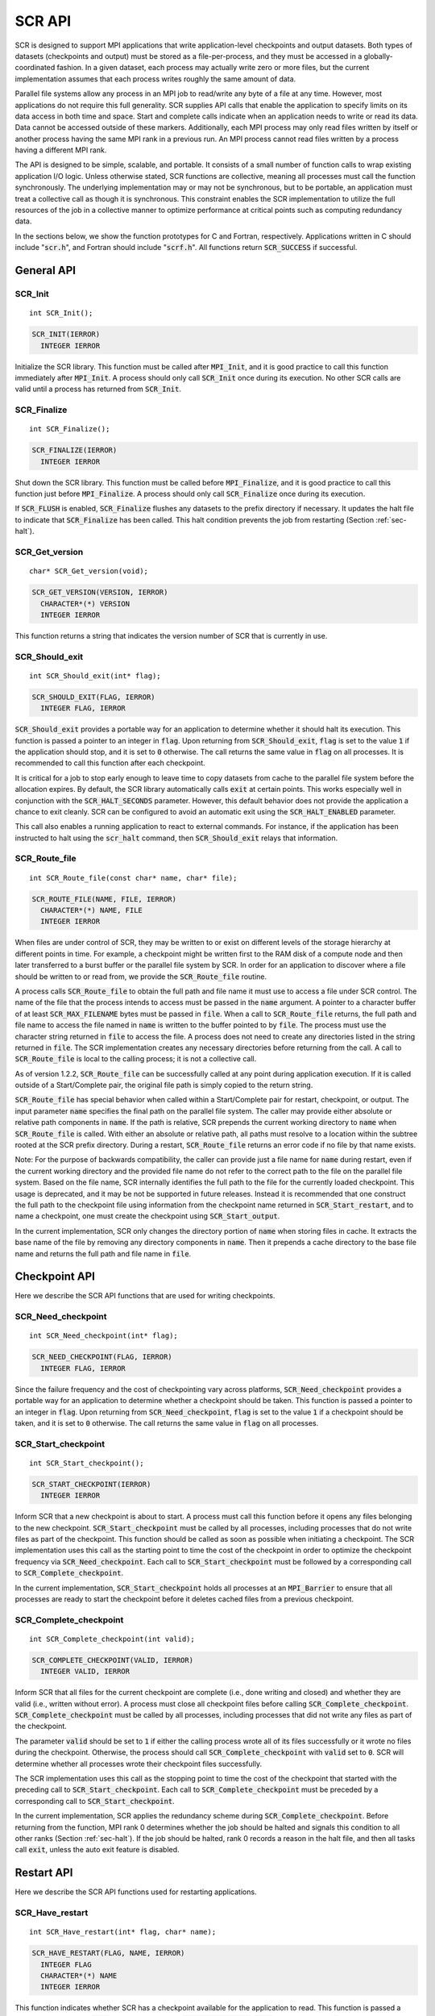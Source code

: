.. highlight:: c

.. _sec-lib-api:

SCR API
=======

SCR is designed to support MPI applications that write
application-level checkpoints and output datasets.
Both types of datasets (checkpoints and output) must be stored as a file-per-process,
and they must be accessed in a globally-coordinated fashion.
In a given dataset, each process may actually write zero or more files,
but the current implementation assumes that each process writes roughly the same amount of data.

Parallel file systems allow any process in an MPI job to
read/write any byte of a file at any time.
However, most applications do not require this full generality.
SCR supplies API calls that enable the application to specify
limits on its data access in both time and space.
Start and complete calls indicate when an application needs to write or read its data.
Data cannot be accessed outside of these markers.
Additionally, each MPI process may only read files written
by itself or another process having the same MPI rank in a previous run.
An MPI process cannot read files written by a process having a different MPI rank.

The API is designed to be simple, scalable, and portable.
It consists of a small number of function calls to wrap existing application I/O logic.
Unless otherwise stated, SCR functions are collective,
meaning all processes must call the function synchronously.
The underlying implementation may or may not be synchronous,
but to be portable, an application must treat a collective call as though it is synchronous.
This constraint enables the SCR implementation to utilize the full resources of the job
in a collective manner to optimize performance at critical points
such as computing redundancy data.

In the sections below, we show the function prototypes for C and Fortran, respectively.
Applications written in C should include ":code:`scr.h`",
and Fortran should include ":code:`scrf.h`".
All functions return :code:`SCR_SUCCESS` if successful.

General API
-----------

SCR_Init
^^^^^^^^

::

  int SCR_Init();

.. code-block:: fortran
  
  SCR_INIT(IERROR)
    INTEGER IERROR

Initialize the SCR library.
This function must be called after :code:`MPI_Init`, and
it is good practice to call this function immediately after :code:`MPI_Init`.
A process should only call :code:`SCR_Init` once during its execution.
No other SCR calls are valid until a process has returned from :code:`SCR_Init`.

SCR_Finalize
^^^^^^^^^^^^

::

  int SCR_Finalize();
  
.. code-block:: fortran
  
  SCR_FINALIZE(IERROR)
    INTEGER IERROR

Shut down the SCR library.
This function must be called before :code:`MPI_Finalize`, and
it is good practice to call this function just before :code:`MPI_Finalize`.
A process should only call :code:`SCR_Finalize` once during its execution.

If :code:`SCR_FLUSH` is enabled,
:code:`SCR_Finalize` flushes any datasets to the prefix directory if necessary.
It updates the halt file to indicate that :code:`SCR_Finalize` has been called.
This halt condition prevents the job from restarting (Section :ref:`sec-halt`).

SCR_Get_version
^^^^^^^^^^^^^^^

::

  char* SCR_Get_version(void);
  
.. code-block:: fortran
  
  SCR_GET_VERSION(VERSION, IERROR)
    CHARACTER*(*) VERSION 
    INTEGER IERROR

This function returns a string that indicates the version number
of SCR that is currently in use.

SCR_Should_exit
^^^^^^^^^^^^^^^

::

  int SCR_Should_exit(int* flag);
  
.. code-block:: fortran
  
  SCR_SHOULD_EXIT(FLAG, IERROR)
    INTEGER FLAG, IERROR

:code:`SCR_Should_exit` provides a portable way for an application
to determine whether it should halt its execution.
This function is passed a pointer to an integer in :code:`flag`.
Upon returning from :code:`SCR_Should_exit`,
:code:`flag` is set to the value :code:`1` if the application should stop,
and it is set to :code:`0` otherwise.
The call returns the same value in :code:`flag` on all processes.
It is recommended to call this function after each checkpoint.

It is critical for a job to stop early enough to leave time to copy datasets
from cache to the parallel file system before the allocation expires.
By default, the SCR library automatically calls :code:`exit` at certain points.
This works especially well in conjunction with the :code:`SCR_HALT_SECONDS` parameter.
However, this default behavior does not provide the application a chance to exit cleanly.
SCR can be configured to avoid an automatic exit using the :code:`SCR_HALT_ENABLED` parameter.

This call also enables a running application to react to external commands.
For instance, if the application has been instructed to halt using the :code:`scr_halt` command,
then :code:`SCR_Should_exit` relays that information.

SCR_Route_file
^^^^^^^^^^^^^^

::

  int SCR_Route_file(const char* name, char* file);
  
.. code-block:: fortran
  
  SCR_ROUTE_FILE(NAME, FILE, IERROR)
    CHARACTER*(*) NAME, FILE
    INTEGER IERROR

When files are under control of SCR, they may
be written to or exist on different levels of the storage hierarchy 
at different points in time.
For example, a checkpoint might be written first to the RAM disk of 
a compute node and then later transferred to a burst buffer or the 
parallel file system by SCR. In order for an application to discover where
a file should be written to or read from, we provide the 
:code:`SCR_Route_file` routine.

A process calls :code:`SCR_Route_file` to obtain the full path and file name
it must use to access a file under SCR control.
The name of the file that the process intends to access must be passed in the :code:`name` argument.
A pointer to a character buffer of at least :code:`SCR_MAX_FILENAME` bytes must be passed in :code:`file`.
When a call to :code:`SCR_Route_file` returns,
the full path and file name to access the file named in :code:`name` is written
to the buffer pointed to by :code:`file`.
The process must use the character string returned in :code:`file` to access the file.
A process does not need to create any directories listed in the string returned in :code:`file`.
The SCR implementation creates any necessary directories before returning from the call.
A call to :code:`SCR_Route_file` is local to the calling process; it is not a collective call.

As of version 1.2.2, :code:`SCR_Route_file` can be successfully called at any point during application execution.
If it is called outside of a Start/Complete pair, the original file path is simply copied to the return string.

:code:`SCR_Route_file` has special behavior when called within a Start/Complete pair
for restart, checkpoint, or output.
The input parameter :code:`name` specifies the final path on the parallel file system.
The caller may provide either absolute or relative path components in :code:`name`.
If the path is relative, SCR prepends the current working directory to :code:`name`
when :code:`SCR_Route_file` is called.
With either an absolute or relative path, all paths must resolve to a location
within the subtree rooted at the SCR prefix directory.
During a restart, :code:`SCR_Route_file` returns an error code if no file by that name exists.

Note: For the purpose of backwards compatibility,
the caller can provide just a file name for :code:`name` during restart,
even if the current working directory and the provided file name
do not refer to the correct path to the file on the parallel file system.
Based on the file name, SCR internally identifies the full path to the file
for the currently loaded checkpoint.
This usage is deprecated, and it may be not be supported in future releases.
Instead it is recommended that one construct the full path to the checkpoint file
using information from the checkpoint name returned in :code:`SCR_Start_restart`,
and to name a checkpoint, one must create the checkpoint using :code:`SCR_Start_output`.

In the current implementation,
SCR only changes the directory portion of :code:`name` when storing files in cache.
It extracts the base name of the file by removing any directory components in :code:`name`.
Then it prepends a cache directory to the base file name
and returns the full path and file name in :code:`file`.


Checkpoint API
--------------

Here we describe the SCR API functions that are used for writing 
checkpoints.

SCR_Need_checkpoint
^^^^^^^^^^^^^^^^^^^

::

  int SCR_Need_checkpoint(int* flag);
  
.. code-block:: fortran
  
  SCR_NEED_CHECKPOINT(FLAG, IERROR)
    INTEGER FLAG, IERROR

Since the failure frequency and the cost of checkpointing vary across platforms,
:code:`SCR_Need_checkpoint` provides a portable way for an application
to determine whether a checkpoint should be taken.
This function is passed a pointer to an integer in :code:`flag`.
Upon returning from :code:`SCR_Need_checkpoint`,
:code:`flag` is set to the value :code:`1` if a checkpoint should be taken,
and it is set to :code:`0` otherwise.
The call returns the same value in :code:`flag` on all processes.

SCR_Start_checkpoint
^^^^^^^^^^^^^^^^^^^^

::

  int SCR_Start_checkpoint();
  
.. code-block:: fortran
  
  SCR_START_CHECKPOINT(IERROR)
    INTEGER IERROR

Inform SCR that a new checkpoint is about to start.
A process must call this function before it opens any files belonging to the new checkpoint.
:code:`SCR_Start_checkpoint` must be called by all processes,
including processes that do not write files as part of the checkpoint.
This function should be called as soon as possible when initiating a checkpoint.
The SCR implementation uses this call as the starting point to time the cost of the
checkpoint in order to optimize the checkpoint frequency via :code:`SCR_Need_checkpoint`.
Each call to :code:`SCR_Start_checkpoint` must be followed by a corresponding call
to :code:`SCR_Complete_checkpoint`.

In the current implementation, :code:`SCR_Start_checkpoint` holds all processes
at an :code:`MPI_Barrier` to ensure that all processes are ready to start the
checkpoint before it deletes cached files from a previous checkpoint.

SCR_Complete_checkpoint
^^^^^^^^^^^^^^^^^^^^^^^

::

  int SCR_Complete_checkpoint(int valid);
  
.. code-block:: fortran
  
  SCR_COMPLETE_CHECKPOINT(VALID, IERROR)
    INTEGER VALID, IERROR

Inform SCR that all files for the current checkpoint are complete (i.e., done writing and closed)
and whether they are valid (i.e., written without error).
A process must close all checkpoint files before calling :code:`SCR_Complete_checkpoint`.
:code:`SCR_Complete_checkpoint` must be called by all processes,
including processes that did not write any files as part of the checkpoint.

The parameter :code:`valid` should be set to :code:`1` if either the calling process wrote
all of its files successfully or it wrote no files during the checkpoint.
Otherwise, the process should call :code:`SCR_Complete_checkpoint` with :code:`valid` set to :code:`0`.
SCR will determine whether all processes wrote their checkpoint files successfully.

The SCR implementation uses this call as the stopping point to time the cost of the checkpoint
that started with the preceding call to :code:`SCR_Start_checkpoint`.
Each call to :code:`SCR_Complete_checkpoint` must be preceded by a corresponding call
to :code:`SCR_Start_checkpoint`.

In the current implementation,
SCR applies the redundancy scheme during :code:`SCR_Complete_checkpoint`.
Before returning from the function,
MPI rank 0 determines whether the job should be halted
and signals this condition to all other ranks (Section :ref:`sec-halt`).
If the job should be halted, rank 0 records a reason in the halt file,
and then all tasks call :code:`exit`, unless the auto exit feature is disabled.

Restart API
-----------

Here we describe the SCR API functions used for restarting applications.

SCR_Have_restart
^^^^^^^^^^^^^^^^

::

  int SCR_Have_restart(int* flag, char* name);
  
.. code-block:: fortran
  
  SCR_HAVE_RESTART(FLAG, NAME, IERROR)
    INTEGER FLAG 
    CHARACTER*(*) NAME
    INTEGER IERROR

This function indicates whether SCR has a checkpoint available for the application to read.
This function is passed a pointer to an integer in :code:`flag`.
Upon returning from :code:`SCR_Have_restart`,
:code:`flag` is set to the value :code:`1` if a checkpoint is available,
and it is set to :code:`0` otherwise.
The call returns the same value in :code:`flag` on all processes.

A pointer to a character buffer of at least :code:`SCR_MAX_FILENAME` bytes can be passed in :code:`name`.
If there is a checkpoint, and if that checkpoint was assigned a name when it was created,
:code:`SCR_Have_restart` returns the name of that checkpoint in :code:`name`.
The value returned in :code:`name` is the same string that was passed to :code:`SCR_Start_output`
when the checkpoint was created.
In C, one may optionally pass :code:`NULL` to this function to avoid returning the name.
The same value is returned in :code:`name` on all processes.

SCR_Start_restart
^^^^^^^^^^^^^^^^^

::

  int SCR_Start_restart(char* name);
  
.. code-block:: fortran
  
  SCR_START_RESTART(NAME, IERROR)
    CHARACTER*(*) NAME
    INTEGER IERROR

This function informs SCR that a restart operation is about to start.
A process must call this function before it opens any files belonging to the restart.
:code:`SCR_Start_restart` must be called by all processes,
including processes that do not read files as part of the restart.

SCR returns the name of the loaded checkpoint in :code:`name`.
A pointer to a character buffer of at least :code:`SCR_MAX_FILENAME` bytes can be passed in :code:`name`.
The value returned in :code:`name` is the same string that was passed to :code:`SCR_Start_output`
when the checkpoint was created.
In C, one may optionally pass :code:`NULL` to this function to avoid returning the name.
The same value is returned in :code:`name` on all processes.

One may only call :code:`SCR_Start_restart`
when :code:`SCR_Have_restart` indicates that there is a checkpoint to read.
:code:`SCR_Start_restart` returns the same value in name as the preceding call to :code:`SCR_Have_restart`.

Each call to :code:`SCR_Start_restart` must be followed by a corresponding call
to :code:`SCR_Complete_restart`.

SCR_Complete_restart
^^^^^^^^^^^^^^^^^^^^

::

  int SCR_Complete_restart(int valid);
  
.. code-block:: fortran
  
  SCR_COMPLETE_RESTART(VALID, IERROR)
    INTEGER VALID, IERROR

This call informs SCR that the process has finished reading its checkpoint files.
A process must close all restart files before calling :code:`SCR_Complete_restart`.
:code:`SCR_Complete_restart` must be called by all processes,
including processes that did not read any files as part of the restart.

The parameter :code:`valid` should be set to :code:`1` if either the calling process read  
all of its files successfully or it read no files during the checkpoint.
Otherwise, the process should call :code:`SCR_Complete_restart` with :code:`valid` set to :code:`0`.
SCR will determine whether all processes read their checkpoint files 
successfully based on the values supplied in the :code:`valid` parameter.
:code:`SCR_Complete_restart` only returns :code:`SCR_SUCCESS` if
all processes called with :code:`valid` set to :code:`1`,
meaning that all processes succeeded in their restart.
If the restart failed on any process, SCR loads the next most recent checkpoint,
and the application can call :code:`SCR_Have_restart` to determine whether a new checkpoint is available.
An application can loop until it either successfully restarts from a checkpoint
or it exhausts all known checkpoints.

Each call to :code:`SCR_Complete_restart` must be preceded by a corresponding call
to :code:`SCR_Start_restart`.

Output API
----------

As of SCR version 1.2.0, SCR has the ability to manage application output datasets in 
addition to checkpoint datasets.
This enables an application to utilize asynchronous transfers to the parallel file system
for both its checkpoints and large output sets,
so that it can return to computation while the dataset migrates to the parallel file system in the background.

Using a combination of bit flags, a dataset can be designated as a checkpoint, output, or both.
The checkpoint property means that the dataset can be used to restart the application.
The output property means that the dataset must be written to the prefix directory.

If a user specifies that a dataset is a checkpoint only,
then SCR may delete the checkpoint when a more recent checkpoint is established
without having ever copied the checkpoint to the prefix directory.

If a user specifies that a dataset is for output only,
the dataset will first be cached and protected with its corresponding redundancy scheme.
Then, the dataset will be moved to the prefix directory.
When the transfer to the prefix directory is complete,
the cached copy of the output dataset will be deleted.

If the user specifies that the dataset is both output and checkpoint,
then SCR will use a hybrid approach.  
Files in the dataset will be cached and redundancy
schemes will be used to protect the files. 
The dataset will be copied to the prefix directory,
but it will also be kept in cache according to the 
policy set in the configuration for checkpoints.
For example, 
if the user has set the configuration to keep three checkpoints
in cache, then the dataset will be preserved until it is replaced 
by a newer checkpoint after three more checkpoint phases.

SCR_Start_output
^^^^^^^^^^^^^^^^

::

  int SCR_Start_output(char* name, int flags);
  
.. code-block:: fortran
  
  SCR_START_OUTPUT(NAME, FLAGS, IERROR)
    CHARACTER*(*) NAME
    INTEGER FLAGS, IERROR

Inform SCR that a new output phase is about to start.
A process must call this function before it creates any files belonging to the dataset.
:code:`SCR_Start_output` must be called by all processes,
including processes that do not write files as part of the dataset.

The caller can provide a name for the dataset in :code:`name`.
This name is used in two places.
First, for checkpoints, it is returned as the name value in the SCR Restart API.
Second, it is exposed to the user when listing datasets using the :code:`scr_index` command,
and the user may specify the name as a command line argument at times.
For this reason, it is recommended to use short but meaningful names that are easy to type.
The name value must be less than :code:`SCR_MAX_FILENAME` characters.
All processes must provide identical values in :code:`name`.
In C, the application may pass :code:`NULL` for name
in which case SCR generates a default name for the dataset based on its internal dataset id.

The dataset can be output, a checkpoint, or both.
The caller specifies these properties using
:code:`SCR_FLAG_OUTPUT` and :code:`SCR_FLAG_CHECKPOINT` bit flags.
Additionally, a :code:`SCR_FLAG_NONE` flag is defined for initializing variables.
In C, these values can be combined with the :code:`|` bitwise OR operator.
In Fortran, these values can be added together using the :code:`+` sum operator.
Note that with Fortran, the values should be used at most once in the addition.
All processes must provide identical values in :code:`flags`.

This function should be called as soon as possible when initiating a dataset output.
It is used internally within SCR for timing the cost of output operations.
Each call to :code:`SCR_Start_output` must be followed by a corresponding call
to :code:`SCR_Complete_output`.

In the current implementation, :code:`SCR_Start_output` holds all processes
at an :code:`MPI_Barrier` to ensure that all processes are ready to start the
output before it deletes cached files from a previous checkpoint.

SCR_Complete_output
^^^^^^^^^^^^^^^^^^^

::

  int SCR_Complete_output(int valid);
  
.. code-block:: fortran
  
  SCR_COMPLETE_OUTPUT(VALID, IERROR)
    INTEGER VALID, IERROR

Inform SCR that all files for the current dataset output are complete (i.e., done writing and closed)
and whether they are valid (i.e., written without error).
A process must close all files in the dataset before calling :code:`SCR_Complete_output`.
:code:`SCR_Complete_output` must be called by all processes,
including processes that did not write any files as part of the output.

The parameter :code:`valid` should be set to :code:`1` if either the calling process wrote
all of its files successfully or it wrote no files during the output phase.
Otherwise, the process should call :code:`SCR_Complete_output` with :code:`valid` set to :code:`0`.
SCR will determine whether all processes wrote their output files successfully.

Each call to :code:`SCR_Complete_output` must be preceded by a corresponding call
to :code:`SCR_Start_output`.

For the case of checkpoint datasets,
:code:`SCR_Complete_output` behaves similarly to :code:`SCR_Complete_checkpoint`.

Space/time semantics
--------------------

SCR imposes the following semantics:

* A process of a given MPI rank may only access files previously written by itself
  or by processes having the same MPI rank in prior runs.
  We say that a rank "owns" the files it writes.
  A process is never guaranteed access to files written by other MPI ranks.
* During a checkpoint,
  a process may only access files of the current checkpoint
  between calls to :code:`SCR_Start_checkpoint()` and :code:`SCR_Complete_checkpoint()`.
  Once a process calls :code:`SCR_Complete_checkpoint()` it is no longer guaranteed access to
  any file that it registered as part of that checkpoint via :code:`SCR_Route_file()`.
* During a restart,
  a process may only access files from its "most recent" checkpoint,
  and it must access those files between calls to :code:`SCR_Start_restart()` and :code:`SCR_Complete_restart()`.
  Once a process calls :code:`SCR_Complete_restart()` it is no longer guaranteed access to its restart files.
  SCR selects which checkpoint is considered to be the "most recent".

These semantics enable SCR to cache files on devices that are not globally visible to all processes,
such as node-local storage.
Further, these semantics enable SCR to move, reformat, or delete files as needed,
such that it can manage this cache.

SCR API state transitions
-------------------------

.. _fig-scr-states3:

.. figure:: fig/scr-states3.png

   SCR API State Transition Diagram

Figure :ref:`fig-scr-states3` illustrates the internal states in
SCR and which API calls can be used from within each state.
The application must call :code:`SCR_Init` before it may call any other SCR function,
and it may not call SCR functions after calling :code:`SCR_Finalize`.
Some calls transition SCR from one state to another as shown by the edges between states.
Other calls are only valid when in certain states as shown in the boxes.
For example, :code:`SCR_Route_file` is only valid within the Checkpoint, Restart, or Output states.
All SCR functions are implicitly collective across :code:`MPI_COMM_WORLD`,
except for :code:`SCR_Route_file` and :code:`SCR_Get_version`.
